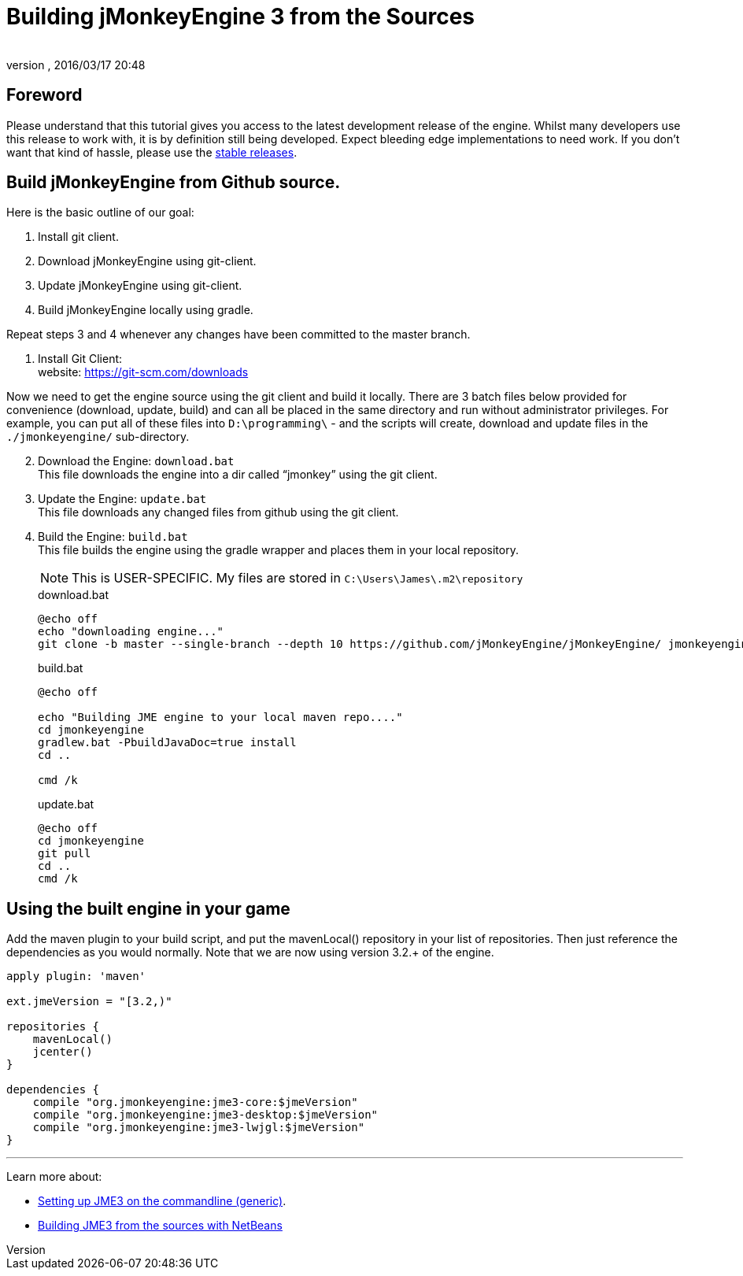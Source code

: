 = Building jMonkeyEngine 3 from the Sources
:author:
:revnumber:
:revdate: 2016/03/17 20:48
:keywords: documentation, install
:relfileprefix: ../
:imagesdir: ..
ifdef::env-github,env-browser[:outfilesuffix: .adoc]


== Foreword

Please understand that this tutorial gives you access to the latest development release of the engine. Whilst many developers use this release to work with, it is by definition still being developed. Expect bleeding edge implementations to need work. If you don’t want that kind of hassle, please use the <<jme3/maven#,stable releases>>.


== Build jMonkeyEngine from Github source.

Here is the basic outline of our goal:

.  Install git client.
.  Download jMonkeyEngine using git-client.
.  Update jMonkeyEngine using git-client.
.  Build jMonkeyEngine locally using gradle.

Repeat steps 3 and 4 whenever any changes have been committed to the master branch.

. Install Git Client: +
website: link:https://git-scm.com/downloads[https://git-scm.com/downloads]

Now we need to get the engine source using the git client and build it locally. There are 3 batch files below provided for convenience (download, update, build) and can all be placed in the same directory and run without administrator privileges. For example, you can put all of these files into `D:\programming\` - and the scripts will create, download and update files in the `./jmonkeyengine/` sub-directory.

[start=2]
.  Download the Engine: `download.bat` +
 This file downloads the engine into a dir called "`jmonkey`" using the git client.
.  Update the Engine: `update.bat` +
 This file downloads any changed files from github using the git client.
.  Build the Engine: `build.bat` +
 This file builds the engine using the gradle wrapper and places them in your local repository.
+
--
NOTE: This is USER-SPECIFIC. My files are stored in `C:\Users\James\.m2\repository`

.download.bat
----
@echo off
echo "downloading engine..."
git clone -b master --single-branch --depth 10 https://github.com/jMonkeyEngine/jMonkeyEngine/ jmonkeyengine
----

.build.bat
----
@echo off

echo "Building JME engine to your local maven repo...."
cd jmonkeyengine
gradlew.bat -PbuildJavaDoc=true install
cd ..

cmd /k
----

.update.bat
----
@echo off
cd jmonkeyengine
git pull
cd ..
cmd /k
----
--

== Using the built engine in your game

Add the maven plugin to your build script, and put the mavenLocal() repository in your list of repositories. Then just reference the dependencies as you would normally. Note that we are now using version 3.2.+ of the engine.

----
apply plugin: 'maven'

ext.jmeVersion = "[3.2,)"

repositories {
    mavenLocal()
    jcenter()
}

dependencies {
    compile "org.jmonkeyengine:jme3-core:$jmeVersion"
    compile "org.jmonkeyengine:jme3-desktop:$jmeVersion"
    compile "org.jmonkeyengine:jme3-lwjgl:$jmeVersion"
}
----

//For a detailed description of the created jar files see <<jme3/jme3_source_structure#structure_of_jmonkeyengine3_jars,this list>>.

'''

Learn more about:

*  <<jme3/simpleapplication_from_the_commandline#,Setting up JME3 on the commandline (generic)>>.
*  <<jme3/build_jme3_sources_with_netbeans#,Building JME3 from the sources with NetBeans>>
